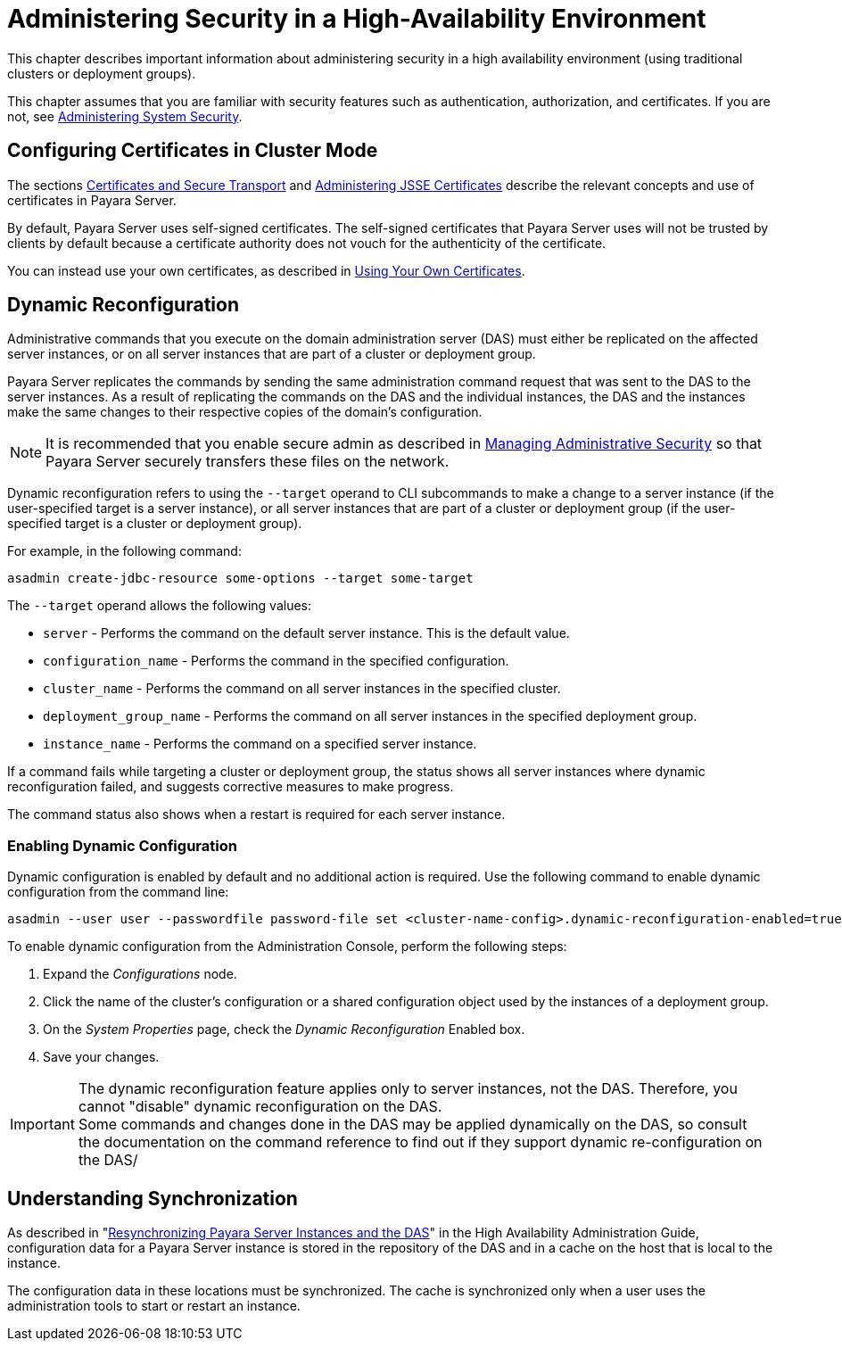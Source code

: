 [[administering-security-in-ha-environment]]
= Administering Security in a High-Availability Environment

This chapter describes important information about administering security in a high availability environment (using traditional clusters or deployment groups).

This chapter assumes that you are familiar with security features such as authentication, authorization, and certificates. If you are not, see xref:system-security.adoc#administering-system-security[Administering System Security].

[[configuring-certificates-in-cluster-mode]]
== Configuring Certificates in Cluster Mode

The sections xref:system-security.adoc#certificates-and-secure-transport[Certificates and Secure Transport] and xref:system-security.adoc[Administering JSSE Certificates] describe the relevant concepts and use of certificates in Payara Server.

By default, Payara Server uses self-signed certificates. The self-signed certificates that Payara Server uses will not be trusted by clients by default because a certificate authority does not vouch for the authenticity of the certificate.

You can instead use your own certificates, as described in xref:administrative-security.adoc[Using Your Own Certificates].

[[dynamic-reconfiguration]]
== Dynamic Reconfiguration

Administrative commands that you execute on the domain administration server (DAS) must either be replicated on the affected server instances, or on all server instances that are part of a cluster or deployment group.

Payara Server replicates the commands by sending the same administration command request that was sent to the DAS to the server instances. As a result of replicating the commands on the DAS and the individual instances, the DAS and the instances make the same changes to their respective copies of the domain's configuration.

NOTE: It is recommended that you enable secure admin as described in xref:administrative-security.adoc#managing-administrative-security[Managing Administrative Security] so that Payara Server securely transfers these files on the network.

Dynamic reconfiguration refers to using the `--target` operand to CLI subcommands to make a change to a server instance (if the user-specified target is a server instance), or all server instances that are part of a  cluster or deployment group (if the user-specified target is a cluster or deployment group).

For example, in the following command:

[source, shell]
----
asadmin create-jdbc-resource some-options --target some-target
----

The `--target` operand allows the following values:

* `server` - Performs the command on the default server instance. This is the default value.
* `configuration_name` - Performs the command in the specified configuration.
* `cluster_name` - Performs the command on all server instances in the specified cluster.
* `deployment_group_name` - Performs the command on all server instances in the specified deployment group.
* `instance_name` - Performs the command on a specified server instance.

If a command fails while targeting a cluster or deployment group, the status shows all server instances where dynamic reconfiguration failed, and suggests corrective measures to make progress.

The command status also shows when a restart is required for each server instance.

[[enabling-dynamic-configuration]]
=== Enabling Dynamic Configuration

Dynamic configuration is enabled by default and no additional action is required. Use the following command to enable dynamic configuration from the command line:

[source, shell]
----
asadmin --user user --passwordfile password-file set <cluster-name-config>.dynamic-reconfiguration-enabled=true
----

To enable dynamic configuration from the Administration Console, perform the following steps:

. Expand the _Configurations_ node.
. Click the name of the cluster's configuration or a shared configuration object used by the instances of a deployment group.
. On the _System Properties_ page, check the _Dynamic Reconfiguration_ Enabled box.
. Save your changes.

IMPORTANT: The dynamic reconfiguration feature applies only to server instances, not the DAS. Therefore, you cannot "disable" dynamic reconfiguration on the DAS. +
Some commands and changes done in the DAS may be applied dynamically on the DAS, so consult the documentation on the command reference to find out if they support dynamic re-configuration on the DAS/

[[understanding-synchronization]]
== Understanding Synchronization

As described in "xref:docs:ha-administration-guide:instances.adoc#resynchronizing-payara-server-instances-and-the-das[Resynchronizing Payara Server Instances and the DAS]" in the High Availability Administration Guide, configuration data for a Payara Server instance is stored in the repository of the DAS and in a cache on the host that is local to the instance.

The configuration data in these locations must be synchronized. The cache is synchronized only when a user uses the administration tools to start or restart an instance.
